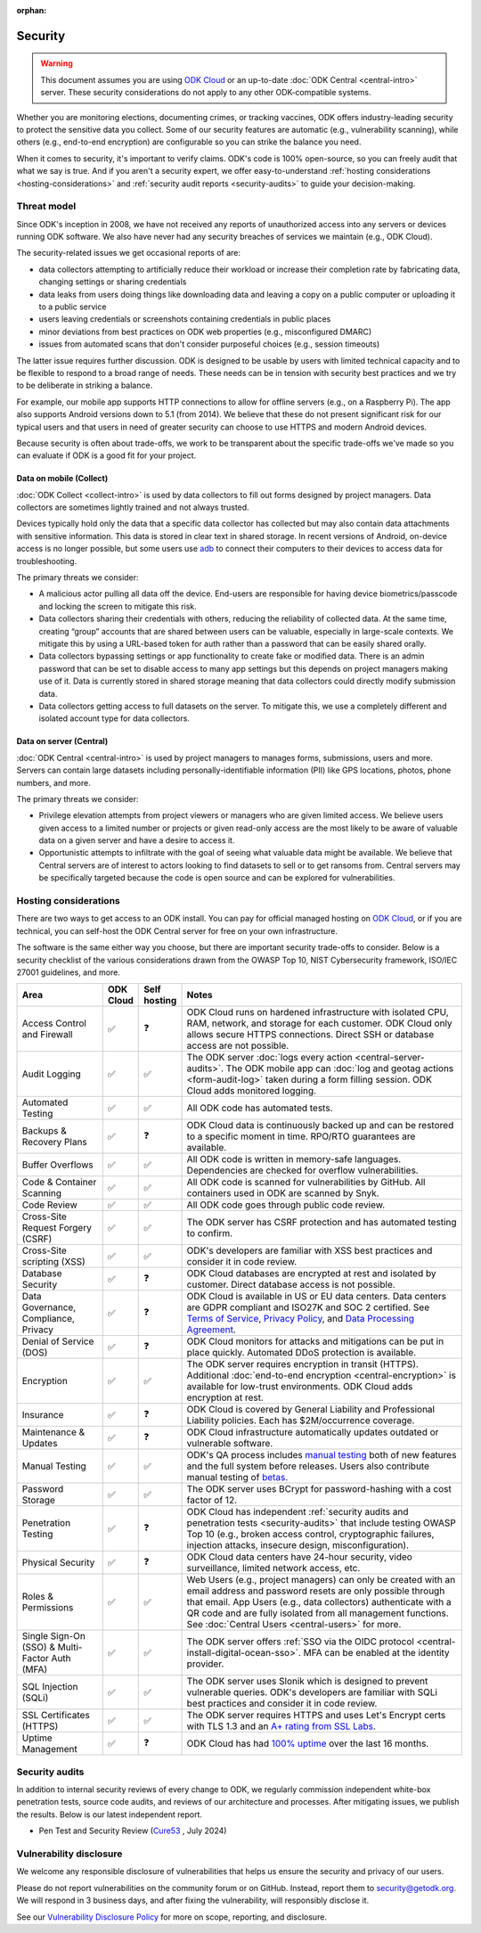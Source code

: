 :orphan:
Security
========

.. warning::

    This document assumes you are using `ODK Cloud <https://getodk.org/#pricing>`_ or an up-to-date :doc:`ODK Central <central-intro>` server. These security considerations do not apply to any other ODK-compatible systems.

Whether you are monitoring elections, documenting crimes, or tracking vaccines, ODK offers industry-leading security to protect the sensitive data you collect. Some of our security features are automatic (e.g., vulnerability scanning), while others (e.g., end-to-end encryption) are configurable so you can strike the balance you need.

When it comes to security, it's important to verify claims. ODK's code is 100% open-source, so you can freely audit that what we say is true. And if you aren't a security expert, we offer easy-to-understand :ref:`hosting considerations <hosting-considerations>` and :ref:`security audit reports <security-audits>` to guide your decision-making.

Threat model
------------

Since ODK's inception in 2008, we have not received any reports of unauthorized access into any servers or devices running ODK software. We also have never had any security breaches of services we maintain (e.g., ODK Cloud).

The security-related issues we get occasional reports of are:

- data collectors attempting to artificially reduce their workload or increase their completion rate by fabricating data, changing settings or sharing credentials
- data leaks from users doing things like downloading data and leaving a copy on a public computer or uploading it to a public service
- users leaving credentials or screenshots containing credentials in public places
- minor deviations from best practices on ODK web properties (e.g., misconfigured DMARC)
- issues from automated scans that don't consider purposeful choices (e.g., session timeouts)

The latter issue requires further discussion. ODK is designed to be usable by users with limited technical capacity and to be flexible to respond to a broad range of needs. These needs can be in tension with security best practices and we try to be deliberate in striking a balance.

For example, our mobile app supports HTTP connections to allow for offline servers (e.g., on a Raspberry Pi). The app also supports Android versions down to 5.1 (from 2014). We believe that these do not present significant risk for our typical users and that users in need of greater security can choose to use HTTPS and modern Android devices.

Because security is often about trade-offs, we work to be transparent about the specific trade-offs we've made so you can evaluate if ODK is a good fit for your project.

Data on mobile (Collect)
~~~~~~~~~~~~~~~~~~~~~~~~
:doc:`ODK Collect <collect-intro>` is used by data collectors to fill out forms designed by project managers. Data collectors are sometimes lightly trained and not always trusted.

Devices typically hold only the data that a specific data collector has collected but may also contain data attachments with sensitive information. This data is stored in clear text in shared storage. In recent versions of Android, on-device access is no longer possible, but some users use `adb <https://developer.android.com/tools/adb/>`_ to connect their computers to their devices to access data for troubleshooting.

The primary threats we consider:

- A malicious actor pulling all data off the device. End-users are responsible for having device biometrics/passcode and locking the screen to mitigate this risk.
- Data collectors sharing their credentials with others, reducing the reliability of collected data. At the same time, creating “group” accounts that are shared between users can be valuable, especially in large-scale contexts. We mitigate this by using a URL-based token for auth rather than a password that can be easily shared orally.
- Data collectors bypassing settings or app functionality to create fake or modified data. There is an admin password that can be set to disable access to many app settings but this depends on project managers making use of it. Data is currently stored in shared storage meaning that data collectors could directly modify submission data.
- Data collectors getting access to full datasets on the server. To mitigate this, we use a completely different and isolated account type for data collectors.

Data on server (Central)
~~~~~~~~~~~~~~~~~~~~~~~~
:doc:`ODK Central <central-intro>` is used by project managers to manages forms, submissions, users and more. Servers can contain large datasets including personally-identifiable information (PII) like GPS locations, photos, phone numbers, and more.

The primary threats we consider:

- Privilege elevation attempts from project viewers or managers who are given limited access. We believe users given access to a limited number or projects or given read-only access are the most likely to be aware of valuable data on a given server and have a desire to access it.
- Opportunistic attempts to infiltrate with the goal of seeing what valuable data might be available. We believe that Central servers are of interest to actors looking to find datasets to sell or to get ransoms from. Central servers may be specifically targeted because the code is open source and can be explored for vulnerabilities.

Hosting considerations
----------------------
.. _hosting-considerations:

There are two ways to get access to an ODK install. You can pay for official managed hosting on `ODK Cloud <https://getodk.org#pricing>`_, or if you are technical, you can self-host the ODK Central server for free on your own infrastructure.

The software is the same either way you choose, but there are important security trade-offs to consider. Below is a security checklist of the various considerations drawn from the OWASP Top 10, NIST Cybersecurity framework, ISO/IEC 27001 guidelines, and more.

.. csv-table::
  :header: Area,ODK Cloud,Self hosting,Notes
  :widths: 20,5,5,70

  Access Control and Firewall,✅,❓,"ODK Cloud runs on hardened infrastructure with isolated CPU, RAM, network, and storage for each customer. ODK Cloud only allows secure HTTPS connections. Direct SSH or database access are not possible."
  Audit Logging,✅,✅,The ODK server :doc:`logs every action <central-server-audits>`. The ODK mobile app can :doc:`log and geotag actions <form-audit-log>` taken during a form filling session. ODK Cloud adds monitored logging.
  Automated Testing,✅,✅,All ODK code has automated tests.
  Backups & Recovery Plans,✅,❓,ODK Cloud data is continuously backed up and can be restored to a specific moment in time. RPO/RTO guarantees are available.
  Buffer Overflows,✅,✅,All ODK code is written in memory-safe languages. Dependencies are checked for overflow vulnerabilities.
  Code & Container Scanning,✅,✅,All ODK code is scanned for vulnerabilities by GitHub. All containers used in ODK are scanned by Snyk.
  Code Review,✅,✅,All ODK code goes through public code review.
  Cross-Site Request Forgery (CSRF),✅,✅,The ODK server has CSRF protection and has automated testing to confirm.
  Cross-Site scripting (XSS),✅,✅,ODK's developers are familiar with XSS best practices and consider it in code review.
  Database Security,✅,❓,ODK Cloud databases are encrypted at rest and isolated by customer. Direct database access is not possible.
  "Data Governance, Compliance, Privacy",✅,❓,"ODK Cloud is available in US or EU data centers. Data centers are GDPR compliant and ISO27K and SOC 2 certified. See `Terms of Service <https://getodk.org/tos>`_, `Privacy Policy <https://getodk.org/privacy>`_, and `Data Processing Agreement <https://getodk.org/dpa>`_."
  Denial of Service (DOS),✅,❓,ODK Cloud monitors for attacks and mitigations can be put in place quickly. Automated DDoS protection is available.
  Encryption,✅,✅,The ODK server requires encryption in transit (HTTPS). Additional :doc:`end-to-end encryption <central-encryption>` is available for low-trust environments. ODK Cloud adds encryption at rest.
  Insurance,✅,❓,ODK Cloud is covered by General Liability and Professional Liability policies. Each has $2M/occurrence coverage.
  Maintenance & Updates,✅,❓,ODK Cloud infrastructure automatically updates outdated or vulnerable software.
  Manual Testing,✅,✅,ODK's QA process includes `manual testing <https://forum.getodk.org/t/how-the-qa-team-ensures-odk-is-reliable/49960>`_ both of new features and the full system before releases. Users also contribute manual testing of `betas <https://forum.getodk.org/c/releases/pre-releases/19>`_.
  Password Storage,✅,✅,The ODK server uses BCrypt for password-hashing with a cost factor of 12.
  Penetration Testing,✅,❓,"ODK Cloud has independent :ref:`security audits and penetration tests <security-audits>` that include testing OWASP Top 10 (e.g., broken access control, cryptographic failures, injection attacks, insecure design, misconfiguration)."
  Physical Security,✅,❓,"ODK Cloud data centers have 24-hour security, video surveillance, limited network access, etc."
  Roles & Permissions,✅,✅,"Web Users (e.g., project managers) can only be created with an email address and password resets are only possible through that email. App Users (e.g., data collectors) authenticate with a QR code and are fully isolated from all management functions. See :doc:`Central Users <central-users>` for more."
  Single Sign-On (SSO) & Multi-Factor Auth (MFA),✅,✅,The ODK server offers :ref:`SSO via the OIDC protocol <central-install-digital-ocean-sso>`. MFA can be enabled at the identity provider.
  SQL Injection (SQLi),✅,✅,The ODK server uses Slonik which is designed to prevent vulnerable queries. ODK's developers are familiar with SQLi best practices and consider it in code review.
  SSL Certificates (HTTPS),✅,✅,The ODK server requires HTTPS and uses Let's Encrypt certs with TLS 1.3 and an `A+ rating from SSL Labs <https://www.ssllabs.com/ssltest/analyze.html?d=production.getodk.cloud>`_.
  Uptime Management,✅,❓,"ODK Cloud has had `100% uptime <https://status.getodk.org/>`_ over the last 16 months."


Security audits
---------------
.. _security-audits:

In addition to internal security reviews of every change to ODK, we regularly commission independent white-box penetration tests, source code audits, and reviews of our architecture and processes. After mitigating issues, we publish the results. Below is our latest independent report.

- Pen Test and Security Review (`Cure53 <https://cure53.de>`_ , July 2024)


Vulnerability disclosure
------------------------
We welcome any responsible disclosure of vulnerabilities that helps us ensure the security and privacy of our users. 

Please do not report vulnerabilities on the community forum or on GitHub. Instead, report them to security@getodk.org. We will respond in 3 business days, and after fixing the vulnerability, will responsibly disclose it. 

See our `Vulnerability Disclosure Policy <https://getodk.org/vdp>`_ for more on scope, reporting, and disclosure.
